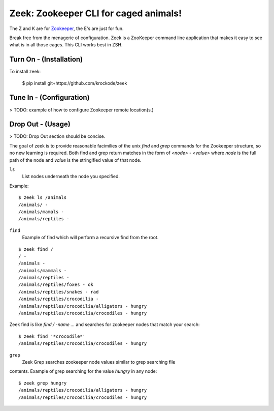 
Zeek: Zookeeper CLI for caged animals!
======================================

The Z and K are for `Zookeeper <http://zookeeper.apache.org>`_, the E's are
just for fun.

Break free from the menagerie of configuration.  Zeek is a ZooKeeper command
line application that makes it easy to see what is in all those cages.  This
CLI works best in ZSH.

Turn On - (Installation)
---------------------

To install zeek:

    $ pip install git+https://github.com/krockode/zeek


Tune In - (Configuration)
----------------------

> TODO: example of how to configure Zookeeper remote location(s.)


Drop Out - (Usage)
---------------

> TODO: Drop Out section should be concise.

The goal of zeek is to provide reasonable facimilies of the unix `find` and
`grep` commands for the Zookeeper structure, so no new learning is required.
Both find and grep return matches in the form of `<node> - <value>` where
`node` is the full path of the node and `value` is the stringified value of
that node.

``ls``
    List nodes underneath the node you specified.
Example::

    $ zeek ls /animals
    /animals/ -
    /animals/mamals -
    /animals/reptiles -
    

``find``
    Example of find which will perform a recursive find from the root.
::

    $ zeek find /
    / -
    /animals -
    /animals/mammals -
    /animals/reptiles -
    /animals/reptiles/foxes - ok
    /animals/reptiles/snakes - rad
    /animals/reptiles/crocodilia -
    /animals/reptiles/crocodilia/alligators - hungry
    /animals/reptiles/crocodilia/crocodiles - hungry

Zeek find is like `find / -name ...` and searches for zookeeper nodes that
match your search::

    $ zeek find '*crocodile*'
    /animals/reptiles/crocodilia/crocodiles - hungry

``grep``
    Zeek Grep searches zookeeper node values similar to grep searching file
contents.  Example of grep searching for the value `hungry` in any node::

    $ zeek grep hungry
    /animals/reptiles/crocodilia/alligators - hungry
    /animals/reptiles/crocodilia/crocodiles - hungry
